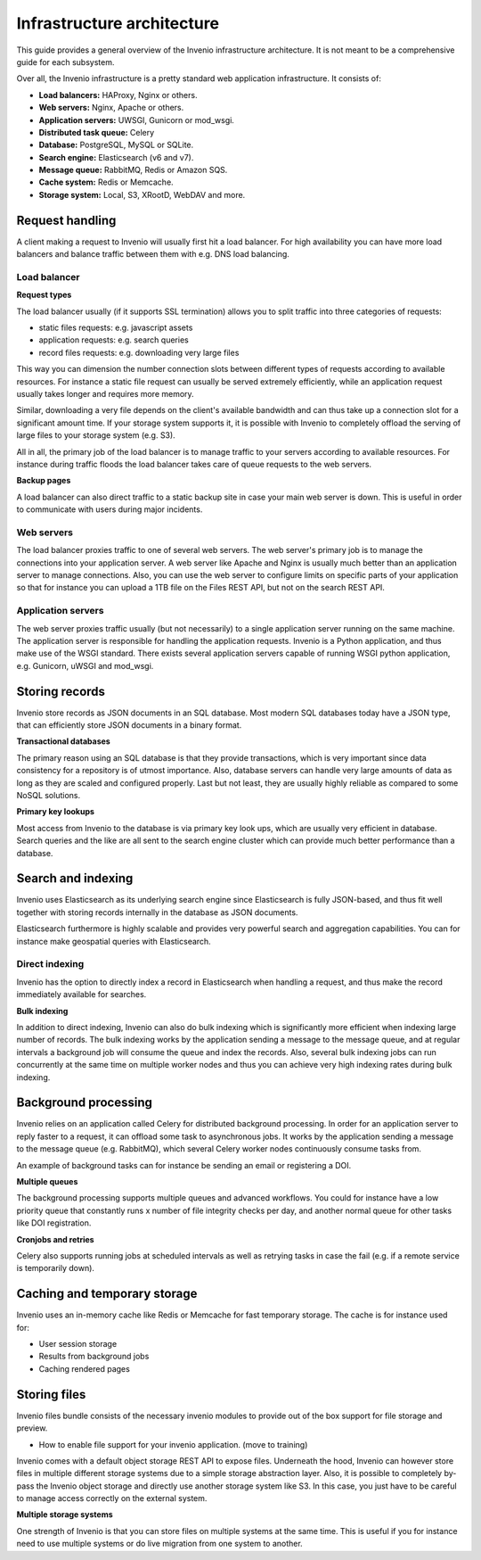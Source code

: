 ..
    This file is part of Invenio.
    Copyright (C) 2018 CERN.

    Invenio is free software; you can redistribute it and/or modify it
    under the terms of the MIT License; see LICENSE file for more details.

.. _infrastructure:

Infrastructure architecture
===========================
This guide provides a general overview of the Invenio infrastructure
architecture. It is not meant to be a comprehensive guide for each subsystem.

Over all, the Invenio infrastructure is a pretty standard web application
infrastructure. It consists of:

- **Load balancers:** HAProxy, Nginx or others.
- **Web servers:** Nginx, Apache or others.
- **Application servers:** UWSGI, Gunicorn or mod_wsgi.
- **Distributed task queue:** Celery
- **Database:** PostgreSQL, MySQL or SQLite.
- **Search engine:** Elasticsearch (v6 and v7).
- **Message queue:** RabbitMQ, Redis or Amazon SQS.
- **Cache system:** Redis or Memcache.
- **Storage system:** Local, S3, XRootD, WebDAV and more.

.. image:: _static/infrastructure.png
    :align: center

Request handling
----------------
A client making a request to Invenio will usually first hit a load balancer.
For high availability you can have more load balancers and balance traffic
between them with e.g. DNS load balancing.

Load balancer
~~~~~~~~~~~~~

**Request types**

The load balancer usually (if it supports SSL termination) allows you to split
traffic into three categories of requests:

- static files requests: e.g. javascript assets
- application requests: e.g. search queries
- record files requests: e.g. downloading very large files

This way you can dimension the number connection slots between different types
of requests according to available resources. For instance a static file
request can usually be served extremely efficiently, while an application request
usually takes longer and requires more memory.

Similar, downloading a very file depends on the client's available bandwidth
and can thus take up a connection slot for a significant amount time. If your
storage system supports it, it is possible with Invenio to completely offload
the serving of large files to your storage system (e.g. S3).

All in all, the primary job of the load balancer is to manage traffic to your
servers according to available resources. For instance during traffic floods
the load balancer takes care of queue requests to the web servers.

**Backup pages**

A load balancer can also direct traffic to a static backup site in case your
main web server is down. This is useful in order to communicate with users
during major incidents.

Web servers
~~~~~~~~~~~
The load balancer proxies traffic to one of several web servers. The web
server's primary job is to manage the connections into your application server.
A web server like Apache and Nginx is usually much better than an application
server to manage connections. Also, you can use the web server to configure
limits on specific parts of your application so that for instance you can
upload a 1TB file on the Files REST API, but not on the search REST API.


Application servers
~~~~~~~~~~~~~~~~~~~
The web server proxies traffic usually (but not necessarily) to a single
application server running on the same machine. The application server
is responsible for handling the application requests. Invenio is a Python
application, and thus make use of the WSGI standard. There exists several
application servers capable of running WSGI python application, e.g. Gunicorn,
uWSGI and mod_wsgi.

Storing records
---------------
Invenio store records as JSON documents in an SQL database. Most modern SQL
databases today have a JSON type, that can efficiently store JSON documents in
a binary format.

**Transactional databases**

The primary reason using an SQL database is that they provide transactions,
which is very important since data consistency for a repository is of utmost
importance. Also, database servers can handle very large amounts of data
as long as they are scaled and configured properly. Last but not least, they
are usually highly reliable as compared to some NoSQL solutions.

**Primary key lookups**

Most access from Invenio to the database is via primary key look ups, which
are usually very efficient in database. Search queries and the like are all
sent to the search engine cluster which can provide much better performance
than a database.

Search and indexing
-------------------
Invenio uses Elasticsearch as its underlying search engine since Elasticsearch
is fully JSON-based, and thus fit well together with storing records internally
in the database as JSON documents.

Elasticsearch furthermore is highly scalable and provides very powerful search
and aggregation capabilities. You can for instance make geospatial queries with
Elasticsearch.

Direct indexing
~~~~~~~~~~~~~~~
Invenio has the option to directly index a record in Elasticsearch when
handling a request, and thus make the record immediately available for
searches.

**Bulk indexing**

In addition to direct indexing, Invenio can also do bulk indexing which is
significantly more efficient when indexing large number of records. The bulk
indexing works by the application sending a message to the message queue, and
at regular intervals a background job will consume the queue and index the
records. Also, several bulk indexing jobs can run concurrently at the same time
on multiple worker nodes and thus you can achieve very high indexing rates
during bulk indexing.

Background processing
---------------------
Invenio relies on an application called Celery for distributed background
processing. In order for an application server to reply faster to a request,
it can offload some task to asynchronous jobs. It works by the application
sending a message to the message queue (e.g. RabbitMQ), which several Celery
worker nodes continuously consume tasks from.

An example of background tasks can for instance be sending an email or
registering a DOI.

**Multiple queues**

The background processing supports multiple queues and advanced
workflows. You could for instance have a low priority queue that constantly
runs x number of file integrity checks per day, and another normal queue
for other tasks like DOI registration.

**Cronjobs and retries**

Celery also supports running jobs at scheduled intervals as well as
retrying tasks in case the fail (e.g. if a remote service is temporarily down).

Caching and temporary storage
-----------------------------
Invenio uses an in-memory cache like Redis or Memcache for fast temporary
storage. The cache is for instance used for:

- User session storage
- Results from background jobs
- Caching rendered pages

Storing files
-------------
Invenio files bundle consists of the necessary invenio modules to provide
out of the box support for file storage and preview.

- How to enable file support for your invenio application. (move to training)

Invenio comes with a default object storage REST API to expose files.
Underneath the hood, Invenio can however store files in multiple different
storage systems due to a simple storage abstraction layer. Also, it is possible
to completely by-pass the Invenio object storage and directly use another
storage system like S3. In this case, you just have to be careful to manage
access correctly on the external system.

**Multiple storage systems**

One strength of Invenio is that you can store files on multiple systems at the
same time. This is useful if you for instance need to use multiple systems or
do live migration from one system to another.
